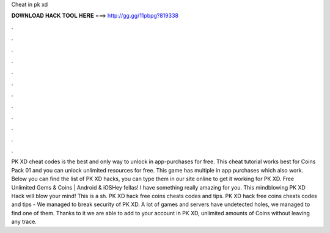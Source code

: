 Cheat in pk xd

𝐃𝐎𝐖𝐍𝐋𝐎𝐀𝐃 𝐇𝐀𝐂𝐊 𝐓𝐎𝐎𝐋 𝐇𝐄𝐑𝐄 ===> http://gg.gg/11pbpg?819338

.

.

.

.

.

.

.

.

.

.

.

.

PK XD cheat codes is the best and only way to unlock in app-purchases for free. This cheat tutorial works best for Coins Pack 01 and you can unlock unlimited resources for free. This game has multiple in app purchases which also work. Below you can find the list of PK XD hacks, you can type them in our site online to get it working for PK XD. Free Unlimited Gems & Coins | Android & iOSHey fellas! I have something really amazing for you. This mindblowing PK XD Hack will blow your mind! This is a sh. PK XD hack free coins cheats codes and tips. PK XD hack free coins cheats codes and tips - We managed to break security of PK XD. A lot of games and servers have undetected holes, we managed to find one of them. Thanks to it we are able to add to your account in PK XD, unlimited amounts of Coins without leaving any trace.